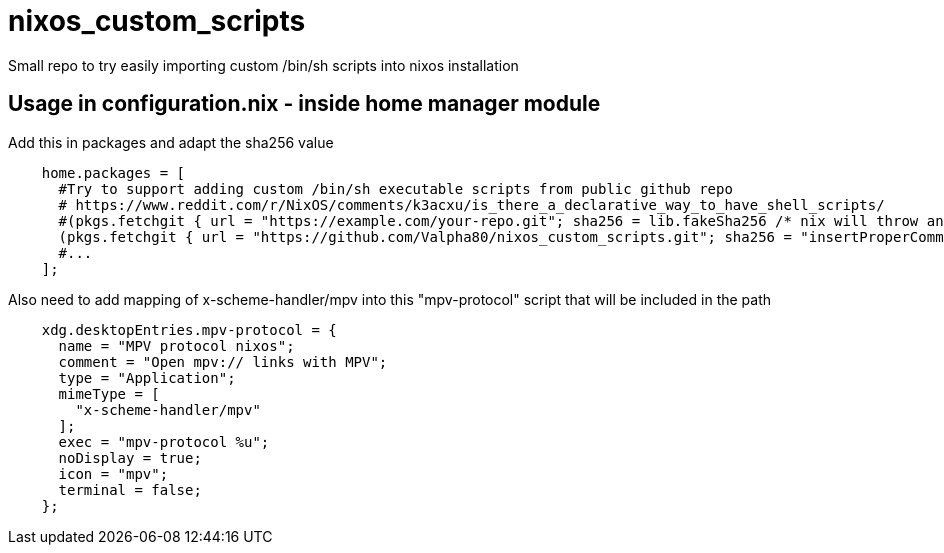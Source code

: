 = nixos_custom_scripts

Small repo to try easily importing custom /bin/sh scripts into nixos installation

== Usage in configuration.nix - inside home manager module

.Add this in packages and adapt the sha256 value
----
    home.packages = [
      #Try to support adding custom /bin/sh executable scripts from public github repo
      # https://www.reddit.com/r/NixOS/comments/k3acxu/is_there_a_declarative_way_to_have_shell_scripts/
      #(pkgs.fetchgit { url = "https://example.com/your-repo.git"; sha256 = lib.fakeSha256 /* nix will throw an error with the correct hash to use, replace this with that hash */; })
      (pkgs.fetchgit { url = "https://github.com/Valpha80/nixos_custom_scripts.git"; sha256 = "insertProperCommitHashHere-use-previous-line-to-get-latest"; })
      #...
    ];
----

.Also need to add mapping of x-scheme-handler/mpv into this "mpv-protocol" script that will be included in the path
----
    xdg.desktopEntries.mpv-protocol = {
      name = "MPV protocol nixos";
      comment = "Open mpv:// links with MPV";
      type = "Application";
      mimeType = [
        "x-scheme-handler/mpv"
      ];
      exec = "mpv-protocol %u";
      noDisplay = true;
      icon = "mpv";
      terminal = false;
    };
----
